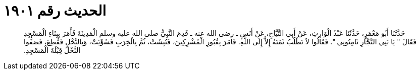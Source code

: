 
= الحديث رقم ١٩٠١

[quote.hadith]
حَدَّثَنَا أَبُو مَعْمَرٍ، حَدَّثَنَا عَبْدُ الْوَارِثِ، عَنْ أَبِي التَّيَّاحِ، عَنْ أَنَسٍ ـ رضى الله عنه ـ قَدِمَ النَّبِيُّ صلى الله عليه وسلم الْمَدِينَةَ فَأَمَرَ بِبِنَاءِ الْمَسْجِدِ فَقَالَ ‏"‏ يَا بَنِي النَّجَّارِ ثَامِنُونِي ‏"‏‏.‏ فَقَالُوا لاَ نَطْلُبُ ثَمَنَهُ إِلاَّ إِلَى اللَّهِ‏.‏ فَأَمَرَ بِقُبُورِ الْمُشْرِكِينَ، فَنُبِشَتْ، ثُمَّ بِالْخِرَبِ فَسُوِّيَتْ، وَبِالنَّخْلِ فَقُطِعَ، فَصَفُّوا النَّخْلَ قِبْلَةَ الْمَسْجِدِ‏.‏